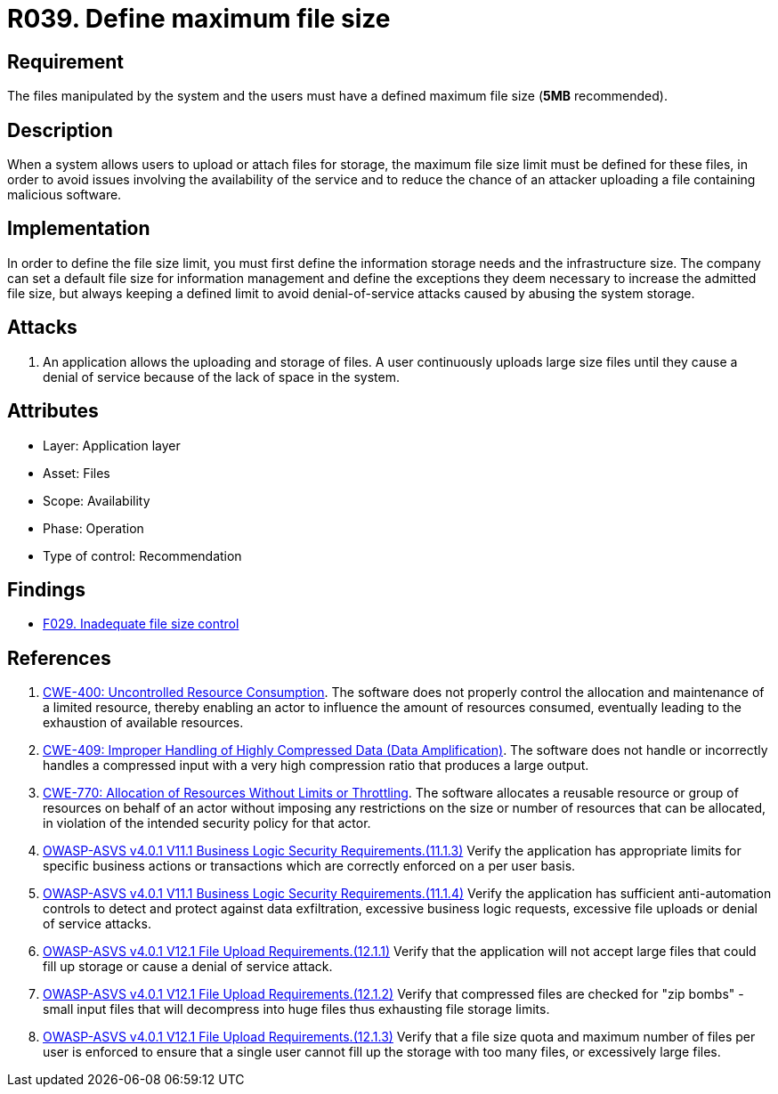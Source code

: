 :slug: products/rules/list/039/
:category: files
:description: This requirement establishes the importance of defining a maximum size for files in the application to avoid DoS attacks.
:keywords: Files, Size, Limit, DoS, ASVS, CWE, Rules, Ethical Hacking, Pentesting
:rules: yes

= R039. Define maximum file size

== Requirement

The files manipulated by the system and the users
must have a defined maximum file size (*5MB* recommended).

== Description

When a system allows users to upload or attach files for storage,
the maximum file size limit must be defined for these files,
in order to avoid issues involving the availability of the service
and to reduce the chance of an attacker
uploading a file containing malicious software.

== Implementation

In order to define the file size limit,
you must first define the information storage needs
and the infrastructure size.
The company can set a default file size for information management
and define the exceptions they deem necessary
to increase the admitted file size,
but always keeping a defined limit
to avoid denial-of-service attacks
caused by abusing the system storage.

== Attacks

. An application allows the uploading and storage of files.
A user continuously uploads large size files
until they cause a denial of service
because of the lack of space in the system.

== Attributes

* Layer: Application layer
* Asset: Files
* Scope: Availability
* Phase: Operation
* Type of control: Recommendation

== Findings

* [inner]#link:/products/rules/findings/029/[F029. Inadequate file size control]#

== References

. [[r1]] link:https://cwe.mitre.org/data/definitions/400.html[CWE-400: Uncontrolled Resource Consumption].
The software does not properly control the allocation and maintenance of a
limited resource,
thereby enabling an actor to influence the amount of resources consumed,
eventually leading to the exhaustion of available resources.

. [[r2]] link:https://cwe.mitre.org/data/definitions/409.html[CWE-409: Improper Handling of Highly Compressed Data (Data Amplification)].
The software does not handle or incorrectly handles a compressed input with a
very high compression ratio that produces a large output.

. [[r3]] link:https://cwe.mitre.org/data/definitions/770.html[CWE-770: Allocation of Resources Without Limits or Throttling].
The software allocates a reusable resource or group of resources on behalf of
an actor without imposing any restrictions on the size or number of resources
that can be allocated,
in violation of the intended security policy for that actor.

. [[r4]] link:https://owasp.org/www-project-application-security-verification-standard/[OWASP-ASVS v4.0.1
V11.1 Business Logic Security Requirements.(11.1.3)]
Verify the application has appropriate limits for specific business actions or
transactions which are correctly enforced on a per user basis.

. [[r5]] link:https://owasp.org/www-project-application-security-verification-standard/[OWASP-ASVS v4.0.1
V11.1 Business Logic Security Requirements.(11.1.4)]
Verify the application has sufficient anti-automation controls to detect and
protect against data exfiltration, excessive business logic requests, excessive
file uploads or denial of service attacks.

. [[r6]] link:https://owasp.org/www-project-application-security-verification-standard/[OWASP-ASVS v4.0.1
V12.1 File Upload Requirements.(12.1.1)]
Verify that the application will not accept large files that could fill up
storage or cause a denial of service attack.

. [[r7]] link:https://owasp.org/www-project-application-security-verification-standard/[OWASP-ASVS v4.0.1
V12.1 File Upload Requirements.(12.1.2)]
Verify that compressed files are checked for "zip bombs" - small input files
that will decompress into huge files thus exhausting file storage limits.

. [[r8]] link:https://owasp.org/www-project-application-security-verification-standard/[OWASP-ASVS v4.0.1
V12.1 File Upload Requirements.(12.1.3)]
Verify that a file size quota and maximum number of files per user is enforced
to ensure that a single user cannot fill up the storage with too many files,
or excessively large files.
